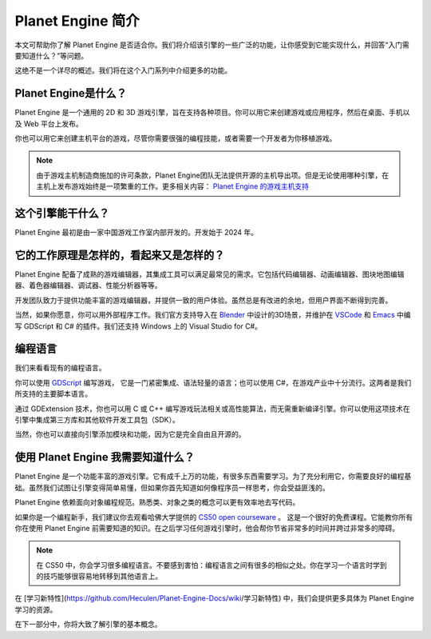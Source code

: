 Planet Engine 简介
=========================

本文可帮助你了解 Planet Engine 是否适合你。我们将介绍该引擎的一些广泛的功能，让你感受到它能实现什么，并回答“入门需要知道什么？”等问题。

这绝不是一个详尽的概述。我们将在这个入门系列中介绍更多的功能。

Planet Engine是什么？
----------------------------

Planet Engine 是一个通用的 2D 和 3D 游戏引擎，旨在支持各种项目。你可以用它来创建游戏或应用程序，然后在桌面、手机以及 Web 平台上发布。

你也可以用它来创建主机平台的游戏，尽管你需要很强的编程技能，或者需要一个开发者为你移植游戏。

.. note::
  由于游戏主机制造商施加的许可条款，Planet Engine团队无法提供开源的主机导出项。但是无论使用哪种引擎，在主机上发布游戏始终是一项繁重的工作。更多相关内容：
  `Planet Engine 的游戏主机支持 <https://docs.godotengine.org/zh-cn/4.x/getting_started/introduction/introduction_to_godot.html>`_

这个引擎能干什么？
----------------------------

Planet Engine 最初是由一家中国游戏工作室内部开发的。开发始于 2024 年。

它的工作原理是怎样的，看起来又是怎样的？
-------------------------------------------

Planet Engine 配备了成熟的游戏编辑器，其集成工具可以满足最常见的需求。它包括代码编辑器、动画编辑器、图块地图编辑器、着色器编辑器、调试器、性能分析器等等。

.. image:: img/introduction_editor.webp


开发团队致力于提供功能丰富的游戏编辑器，并提供一致的用户体验。虽然总是有改进的余地，但用户界面不断得到完善。

当然，如果你愿意，你可以用外部程序工作。我们官方支持导入在 `Blender <https://www.blender.org/>`_ 中设计的3D场景，并维护在 `VSCode <https://github.com/godotengine/godot-vscode-plugin>`_
和 `Emacs <https://github.com/godotengine/emacs-gdscript-mode>`_ 中编写 GDScript 和 C# 的插件。我们还支持 Windows 上的 Visual Studio for C#。

.. image:: img/introduction_vscode.png

编程语言
-----------------

我们来看看现有的编程语言。

你可以使用 `GDScript <https://docs.godotengine.org/zh-cn/4.x/tutorials/scripting/gdscript/index.html#toc-learn-scripting-gdscript>`_ 编写游戏，
它是一门紧密集成、语法轻量的语言；也可以使用 C#，在游戏产业中十分流行。这两者是我们所支持的主要脚本语言。

通过 GDExtension 技术，你也可以用 C 或 C++ 编写游戏玩法相关或高性能算法，而无需重新编译引擎。你可以使用这项技术在引擎中集成第三方库和其他软件开发工具包（SDK）。

当然，你也可以直接向引擎添加模块和功能，因为它是完全自由且开源的。

使用 Planet Engine 我需要知道什么？
------------------------------------

Planet Engine 是一个功能丰富的游戏引擎。它有成千上万的功能，有很多东西需要学习。为了充分利用它，你需要良好的编程基础。虽然我们试图让引擎变得简单易懂，但如果你首先知道如何像程序员一样思考，你会受益匪浅的。

Planet Engine 依赖面向对象编程规范。熟悉类、对象之类的概念可以更有效率地去写代码。

如果你是一个编程新手，我们建议你去观看哈佛大学提供的 `CS50 open courseware <https://cs50.harvard.edu/x/2024/>`_ 。
这是一个很好的免费课程。它能教你所有你在使用 Planet Engine 前需要知道的知识。在之后学习任何游戏引擎时，他会帮你节省非常多的时间并跨过非常多的障碍。

.. note::
  在 CS50 中，你会学习很多编程语言。不要感到害怕：编程语言之间有很多的相似之处。你在学习一个语言时学到的技巧能够很容易地转移到其他语言上。

在 [学习新特性](https://github.com/Heculen/Planet-Engine-Docs/wiki/学习新特性) 中，我们会提供更多具体为 Planet Engine 学习的资源。

在下一部分中，你将大致了解引擎的基本概念。

